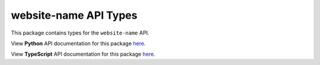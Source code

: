 website-name API Types
----------------------

This package contains types for the ``website-name`` API.

View **Python** API documentation for this package `here <https://apitypes.github.io/website-name/python/index.html>`_.

View **TypeScript** API documentation for this package `here <https://apitypes.github.io/website-name/js/index.html>`_.

